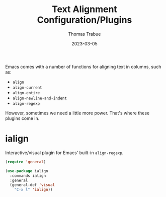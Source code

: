 #+TITLE:   Text Alignment Configuration/Plugins
#+AUTHOR:  Thomas Trabue
#+EMAIL:   tom.trabue@gmail.com
#+DATE:    2023-03-05
#+TAGS:
#+STARTUP: fold

Emacs comes with a number of functions for aligning text in columns, such as:

- =align=
- =align-current=
- =align-entire=
- =align-newline-and-indent=
- =align-regexp=

However, sometimes we need a little more power. That's where these plugins come
in.

* ialign
Interactive/visual plugin for Emacs' built-in =align-regexp=.

#+begin_src emacs-lisp
  (require 'general)

  (use-package ialign
    :commands ialign
    :general
    (general-def 'visual
      "C-x l" 'ialign))
#+end_src
